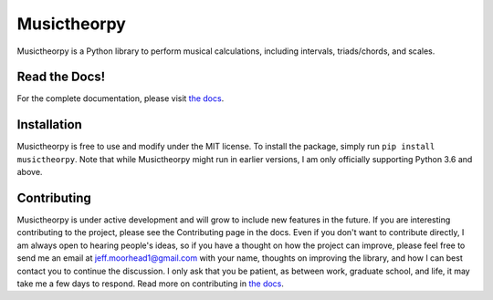 ============
Musictheorpy
============

Musictheorpy is a Python library to perform musical calculations,
including intervals, triads/chords, and scales.

Read the Docs!
--------------

For the complete documentation, please visit `the docs <https://musictheorpy.readthedocs.io/en/latest/index.html>`_.

Installation
------------

Musictheorpy is free to use and modify under the MIT license. To install the package, simply run ``pip install musictheorpy``.
Note that while Musictheorpy might run in earlier versions, I am only officially supporting Python 3.6 and above.

Contributing
------------

Musictheorpy is under active development and will grow to include new features in the future. If you are interesting
contributing to the project, please see the Contributing page in the docs. Even if you don't want to contribute directly,
I am always open to hearing people's ideas, so if you have a thought on how the project can improve, please
feel free to send me an email at jeff.moorhead1@gmail.com with your name, thoughts on improving the library, and 
how I can best contact you to continue the discussion. I only ask that you be patient, as between work, graduate school,
and life, it may take me a few days to respond. Read more on contributing in `the docs <https://musictheorpy.readthedocs.io/en/latest/contributing.html>`_.
